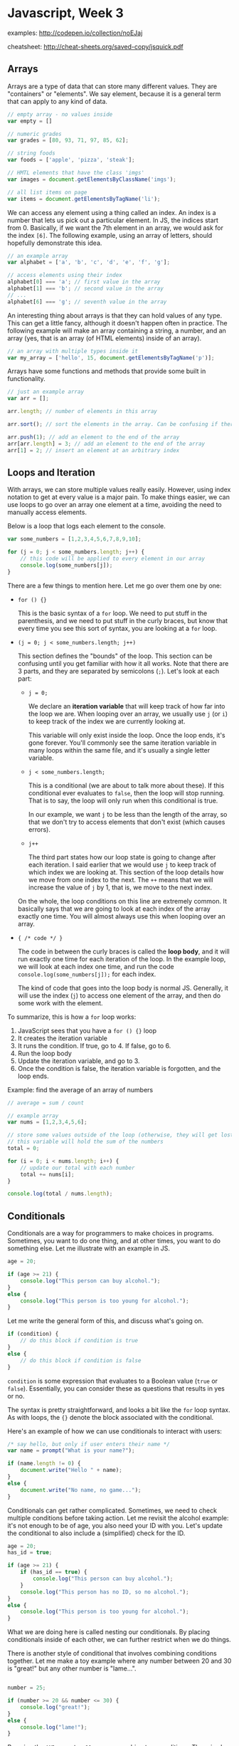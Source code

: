 * Javascript, Week 3
examples: http://codepen.io/collection/noEJaj

cheatsheet: http://cheat-sheets.org/saved-copy/jsquick.pdf

** Arrays
Arrays are a type of data that can store many different values. They are "containers" or "elements". We say element, because it is a general term that can apply to any kind of data.

#+BEGIN_SRC javascript
// empty array - no values inside
var empty = []

// numeric grades
var grades = [80, 93, 71, 97, 85, 62];

// string foods
var foods = ['apple', 'pizza', 'steak'];

// HMTL elements that have the class 'imgs'
var images = document.getElementsByClassName('imgs');

// all list items on page
var items = document.getElementsByTagName('li');
#+END_SRC

We can access any element using a thing called an index. An index is a number that lets us pick out a particular element. In JS, the indices start from 0. Basically, if we want the 7th element in an array, we would ask for the index =[6]=. The following example, using an array of letters, should hopefully demonstrate this idea.

#+BEGIN_SRC javascript
// an example array
var alphabet = ['a', 'b', 'c', 'd', 'e', 'f', 'g'];

// access elements using their index
alphabet[0] === 'a'; // first value in the array
alphabet[1] === 'b'; // second value in the array
// ...
alphabet[6] === 'g'; // seventh value in the array
#+END_SRC

An interesting thing about arrays is that they can hold values of any type. This can get a little fancy, although it doesn't happen often in practice. The following example will make an array containing a string, a number, and an array (yes, that is an array (of HTML elements) inside of an array).

#+BEGIN_SRC javascript
// an array with multiple types inside it
var my_array = ['hello', 15, document.getElementsByTagName('p')];
#+END_SRC

Arrays have some functions and methods that provide some built in functionality.

#+BEGIN_SRC javascript
// just an example array
var arr = [];

arr.length; // number of elements in this array

arr.sort(); // sort the elements in the array. Can be confusing if there are multiple types

arr.push(1); // add an element to the end of the array
arr[arr.length] = 3; // add an element to the end of the array
arr[1] = 2; // insert an element at an arbitrary index
#+END_SRC

** Loops and Iteration
With arrays, we can store multiple values really easily. However, using index notation to get at every value is a major pain. To make things easier, we can use loops to go over an array one element at a time, avoiding the need to manually access elements.

Below is a loop that logs each element to the console.

#+BEGIN_SRC javascript
var some_numbers = [1,2,3,4,5,6,7,8,9,10];

for (j = 0; j < some_numbers.length; j++) {
    // this code will be applied to every element in our array
    console.log(some_numbers[j]);
}
#+END_SRC

There are a few things to mention here. Let me go over them one by one:

- =for () {}=

  This is the basic syntax of a =for= loop. We need to put stuff in the parenthesis, and we need to put stuff in the curly braces, but know that every time you see this sort of syntax, you are looking at a =for= loop.

- =(j = 0; j < some_numbers.length; j++)=

  This section defines the "bounds" of the loop. This section can be confusing until you get familiar with how it all works. Note that there are 3 parts, and they are separated by semicolons (=;=). Let's look at each part:

  - =j = 0;=

    We declare an *iteration variable* that will keep track of how far into the loop we are. When looping over an array, we usually use =j= (or =i=) to keep track of the index we are currently looking at.

    This variable will only exist inside the loop. Once the loop ends, it's gone forever. You'll commonly see the same iteration variable in many loops within the same file, and it's usually a single letter variable.

  - =j < some_numbers.length;=

    This is a conditional (we are about to talk more about these). If this conditional ever evaluates to =false=, then the loop will stop running. That is to say, the loop will only run when this conditional is true.

    In our example, we want =j= to be less than the length of the array, so that we don't try to access elements that don't exist (which causes errors).

  - =j++=

    The third part states how our loop state is going to change after each iteration. I said earlier that we would use =j= to keep track of which index we are looking at. This section of the loop details how we move from one index to the next. The =++= means that we will increase the value of =j= by 1, that is, we move to the next index.

  On the whole, the loop conditions on this line are extremely common. It basically says that we are going to look at each index of the array exactly one time. You will almost always use this when looping over an array.

- ={ /* code */ }=

  The code in between the curly braces is called the *loop body*, and it will run exactly one time for each iteration of the loop. In the example loop, we will look at each index one time, and run the code =console.log(some_numbers[j]);= for each index.

  The kind of code that goes into the loop body is normal JS. Generally, it will use the index (=j=) to access one element of the array, and then do some work with the element.

To summarize, this is how a =for= loop works:

1. JavaScript sees that you have a =for () {}= loop
2. It creates the iteration variable
3. It runs the condition. If true, go to 4. If false, go to 6.
4. Run the loop body
5. Update the iteration variable, and go to 3.
6. Once the condition is false, the iteration variable is forgotten, and the loop ends.

Example: find the average of an array of numbers

#+BEGIN_SRC javascript
// average = sum / count

// example array
var nums = [1,2,3,4,5,6];

// store some values outside of the loop (otherwise, they will get lost when the loop ends
// this variable will hold the sum of the numbers
total = 0;

for (i = 0; i < nums.length; i++) {
    // update our total with each number
    total += nums[i];
}

console.log(total / nums.length);
#+END_SRC

** Conditionals
Conditionals are a way for programmers to make choices in programs. Sometimes, you want to do one thing, and at other times, you want to do something else. Let me illustrate with an example in JS.

#+BEGIN_SRC javascript
age = 20;

if (age >= 21) {
    console.log("This person can buy alcohol.");
}
else {
    console.log("This person is too young for alcohol.");
}
#+END_SRC

Let me write the general form of this, and discuss what's going on.

#+BEGIN_SRC javascript
if (condition) {
    // do this block if condition is true
}
else {
    // do this block if condition is false
}
#+END_SRC

=condition= is some expression that evaluates to a Boolean value (=true= or =false=). Essentially, you can consider these as questions that results in yes or no.

The syntax is pretty straightforward, and looks a bit like the =for= loop syntax. As with loops, the ={}= denote the block associated with the conditional.

Here's an example of how we can use conditionals to interact with users:

#+BEGIN_SRC javascript
/* say hello, but only if user enters their name */
var name = prompt("What is your name?");

if (name.length != 0) {
    document.write("Hello " + name);
}
else {
    document.write("No name, no game...");
}
#+END_SRC

Conditionals can get rather complicated. Sometimes, we need to check multiple conditions before taking action. Let me revisit the alcohol example: it's not enough to be of age, you also need your ID with you. Let's update the conditional to also include a (simplified) check for the ID.

#+BEGIN_SRC javascript
age = 20;
has_id = true;

if (age >= 21) {
    if (has_id == true) {
        console.log("This person can buy alcohol.");
    }
    console.log("This person has no ID, so no alcohol.");
}
else {
    console.log("This person is too young for alcohol.");
}
#+END_SRC

What we are doing here is called nesting our conditionals. By placing conditionals inside of each other, we can further restrict when we do things.

There is another style of conditional that involves combining conditions together. Let me make a toy example where any number between 20 and 30 is "great!" but any other number is "lame...".

#+BEGIN_SRC javascript

number = 25;

if (number >= 20 && number <= 30) {
    console.log("great!");
}
else {
    console.log("lame!");
}
#+END_SRC

By using the =AND= operator, =&&=, we can combine two conditions. There is also the =OR= operator =||= and the =NOT=, or =NEGATE=, operator =!=. We can do some examples in class, and these are also easy to google for.

